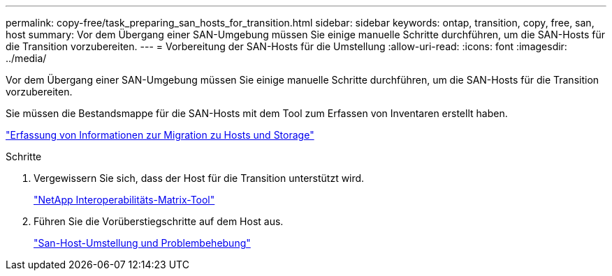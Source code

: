 ---
permalink: copy-free/task_preparing_san_hosts_for_transition.html 
sidebar: sidebar 
keywords: ontap, transition, copy, free, san, host 
summary: Vor dem Übergang einer SAN-Umgebung müssen Sie einige manuelle Schritte durchführen, um die SAN-Hosts für die Transition vorzubereiten. 
---
= Vorbereitung der SAN-Hosts für die Umstellung
:allow-uri-read: 
:icons: font
:imagesdir: ../media/


[role="lead"]
Vor dem Übergang einer SAN-Umgebung müssen Sie einige manuelle Schritte durchführen, um die SAN-Hosts für die Transition vorzubereiten.

Sie müssen die Bestandsmappe für die SAN-Hosts mit dem Tool zum Erfassen von Inventaren erstellt haben.

http://docs.netapp.com/ontap-9/topic/com.netapp.doc.dot-ict-icg/home.html["Erfassung von Informationen zur Migration zu Hosts und Storage"]

.Schritte
. Vergewissern Sie sich, dass der Host für die Transition unterstützt wird.
+
https://mysupport.netapp.com/matrix["NetApp Interoperabilitäts-Matrix-Tool"]

. Führen Sie die Vorüberstiegschritte auf dem Host aus.
+
http://docs.netapp.com/ontap-9/topic/com.netapp.doc.dot-7mtt-sanspl/home.html["San-Host-Umstellung und Problembehebung"]


